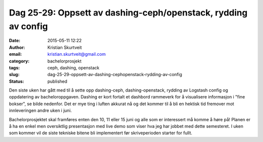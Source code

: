 Dag 25-29: Oppsett av dashing-ceph/openstack, rydding av config
###############################################################
:date: 2015-05-11 12:22
:author: Kristian Skurtveit
:email:	kristian.skurtveit@gmail.com
:category: bachelorprosjekt
:tags: ceph, dashing, openstack
:slug: dag-25-29-oppsett-av-dashing-cephopenstack-rydding-av-config
:status: published

Den siste uken har gått med til å sette opp dashing-ceph,
dashing-openstack, rydding av Logstash config og oppdatering av
bacheloroppgaven. Dashing er kort fortalt et dashbord rammeverk for å
visualisere informasjon i "fine bokser", se bilde nedenfor. Det er mye
ting i luften akkurat nå og det kommer til å bli en hektisk tid fremover
mot innleveringen andre uken i juni.

|dashing-ceph|

Bachelorprosjektet skal framføres enten den 10, 11 eller 15 juni og alle
som er interessert må komme å høre på! Planen er å ha en enkel men
oversiktlig presentasjon med live demo som viser hva jeg har jobbet med
dette semesteret. I uken som kommer vil de siste tekniske bitene bli
implementert før skriveperioden starter for fullt.

.. |dashing-ceph| image:: http://openstack.b.uib.no/files/2015/05/dashing-ceph.png
   :target: http://openstack.b.uib.no/files/2015/05/dashing-ceph.png
